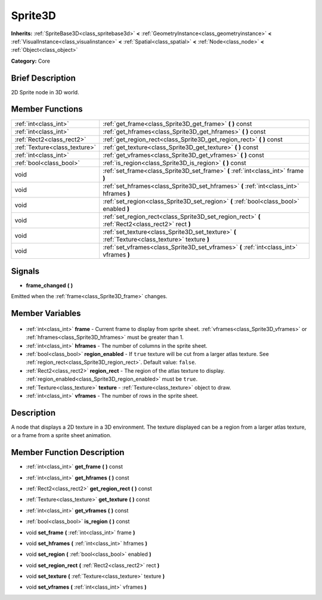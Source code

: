.. Generated automatically by doc/tools/makerst.py in Godot's source tree.
.. DO NOT EDIT THIS FILE, but the Sprite3D.xml source instead.
.. The source is found in doc/classes or modules/<name>/doc_classes.

.. _class_Sprite3D:

Sprite3D
========

**Inherits:** :ref:`SpriteBase3D<class_spritebase3d>` **<** :ref:`GeometryInstance<class_geometryinstance>` **<** :ref:`VisualInstance<class_visualinstance>` **<** :ref:`Spatial<class_spatial>` **<** :ref:`Node<class_node>` **<** :ref:`Object<class_object>`

**Category:** Core

Brief Description
-----------------

2D Sprite node in 3D world.

Member Functions
----------------

+--------------------------------+---------------------------------------------------------------------------------------------------+
| :ref:`int<class_int>`          | :ref:`get_frame<class_Sprite3D_get_frame>` **(** **)** const                                      |
+--------------------------------+---------------------------------------------------------------------------------------------------+
| :ref:`int<class_int>`          | :ref:`get_hframes<class_Sprite3D_get_hframes>` **(** **)** const                                  |
+--------------------------------+---------------------------------------------------------------------------------------------------+
| :ref:`Rect2<class_rect2>`      | :ref:`get_region_rect<class_Sprite3D_get_region_rect>` **(** **)** const                          |
+--------------------------------+---------------------------------------------------------------------------------------------------+
| :ref:`Texture<class_texture>`  | :ref:`get_texture<class_Sprite3D_get_texture>` **(** **)** const                                  |
+--------------------------------+---------------------------------------------------------------------------------------------------+
| :ref:`int<class_int>`          | :ref:`get_vframes<class_Sprite3D_get_vframes>` **(** **)** const                                  |
+--------------------------------+---------------------------------------------------------------------------------------------------+
| :ref:`bool<class_bool>`        | :ref:`is_region<class_Sprite3D_is_region>` **(** **)** const                                      |
+--------------------------------+---------------------------------------------------------------------------------------------------+
| void                           | :ref:`set_frame<class_Sprite3D_set_frame>` **(** :ref:`int<class_int>` frame **)**                |
+--------------------------------+---------------------------------------------------------------------------------------------------+
| void                           | :ref:`set_hframes<class_Sprite3D_set_hframes>` **(** :ref:`int<class_int>` hframes **)**          |
+--------------------------------+---------------------------------------------------------------------------------------------------+
| void                           | :ref:`set_region<class_Sprite3D_set_region>` **(** :ref:`bool<class_bool>` enabled **)**          |
+--------------------------------+---------------------------------------------------------------------------------------------------+
| void                           | :ref:`set_region_rect<class_Sprite3D_set_region_rect>` **(** :ref:`Rect2<class_rect2>` rect **)** |
+--------------------------------+---------------------------------------------------------------------------------------------------+
| void                           | :ref:`set_texture<class_Sprite3D_set_texture>` **(** :ref:`Texture<class_texture>` texture **)**  |
+--------------------------------+---------------------------------------------------------------------------------------------------+
| void                           | :ref:`set_vframes<class_Sprite3D_set_vframes>` **(** :ref:`int<class_int>` vframes **)**          |
+--------------------------------+---------------------------------------------------------------------------------------------------+

Signals
-------

.. _class_Sprite3D_frame_changed:

- **frame_changed** **(** **)**

Emitted when the :ref:`frame<class_Sprite3D_frame>` changes.


Member Variables
----------------

  .. _class_Sprite3D_frame:

- :ref:`int<class_int>` **frame** - Current frame to display from sprite sheet. :ref:`vframes<class_Sprite3D_vframes>` or :ref:`hframes<class_Sprite3D_hframes>` must be greater than 1.

  .. _class_Sprite3D_hframes:

- :ref:`int<class_int>` **hframes** - The number of columns in the sprite sheet.

  .. _class_Sprite3D_region_enabled:

- :ref:`bool<class_bool>` **region_enabled** - If ``true`` texture will be cut from a larger atlas texture. See :ref:`region_rect<class_Sprite3D_region_rect>`. Default value: ``false``.

  .. _class_Sprite3D_region_rect:

- :ref:`Rect2<class_rect2>` **region_rect** - The region of the atlas texture to display. :ref:`region_enabled<class_Sprite3D_region_enabled>` must be ``true``.

  .. _class_Sprite3D_texture:

- :ref:`Texture<class_texture>` **texture** - :ref:`Texture<class_texture>` object to draw.

  .. _class_Sprite3D_vframes:

- :ref:`int<class_int>` **vframes** - The number of rows in the sprite sheet.


Description
-----------

A node that displays a 2D texture in a 3D environment. The texture displayed can be a region from a larger atlas texture, or a frame from a sprite sheet animation.

Member Function Description
---------------------------

.. _class_Sprite3D_get_frame:

- :ref:`int<class_int>` **get_frame** **(** **)** const

.. _class_Sprite3D_get_hframes:

- :ref:`int<class_int>` **get_hframes** **(** **)** const

.. _class_Sprite3D_get_region_rect:

- :ref:`Rect2<class_rect2>` **get_region_rect** **(** **)** const

.. _class_Sprite3D_get_texture:

- :ref:`Texture<class_texture>` **get_texture** **(** **)** const

.. _class_Sprite3D_get_vframes:

- :ref:`int<class_int>` **get_vframes** **(** **)** const

.. _class_Sprite3D_is_region:

- :ref:`bool<class_bool>` **is_region** **(** **)** const

.. _class_Sprite3D_set_frame:

- void **set_frame** **(** :ref:`int<class_int>` frame **)**

.. _class_Sprite3D_set_hframes:

- void **set_hframes** **(** :ref:`int<class_int>` hframes **)**

.. _class_Sprite3D_set_region:

- void **set_region** **(** :ref:`bool<class_bool>` enabled **)**

.. _class_Sprite3D_set_region_rect:

- void **set_region_rect** **(** :ref:`Rect2<class_rect2>` rect **)**

.. _class_Sprite3D_set_texture:

- void **set_texture** **(** :ref:`Texture<class_texture>` texture **)**

.. _class_Sprite3D_set_vframes:

- void **set_vframes** **(** :ref:`int<class_int>` vframes **)**


